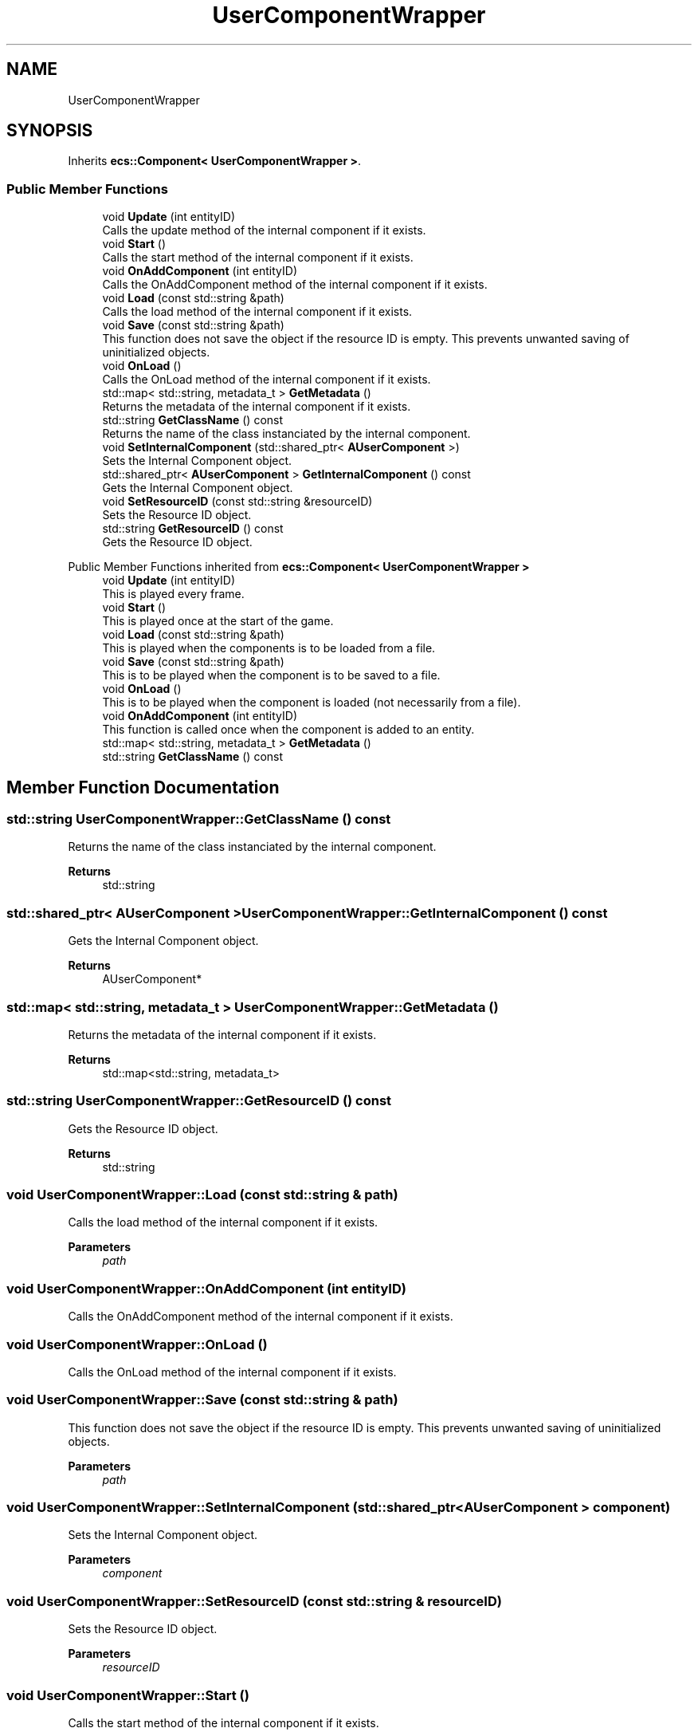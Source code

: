 .TH "UserComponentWrapper" 3 "Mon Dec 18 2023" "My Project" \" -*- nroff -*-
.ad l
.nh
.SH NAME
UserComponentWrapper
.SH SYNOPSIS
.br
.PP
.PP
Inherits \fBecs::Component< UserComponentWrapper >\fP\&.
.SS "Public Member Functions"

.in +1c
.ti -1c
.RI "void \fBUpdate\fP (int entityID)"
.br
.RI "Calls the update method of the internal component if it exists\&. "
.ti -1c
.RI "void \fBStart\fP ()"
.br
.RI "Calls the start method of the internal component if it exists\&. "
.ti -1c
.RI "void \fBOnAddComponent\fP (int entityID)"
.br
.RI "Calls the OnAddComponent method of the internal component if it exists\&. "
.ti -1c
.RI "void \fBLoad\fP (const std::string &path)"
.br
.RI "Calls the load method of the internal component if it exists\&. "
.ti -1c
.RI "void \fBSave\fP (const std::string &path)"
.br
.RI "This function does not save the object if the resource ID is empty\&. This prevents unwanted saving of uninitialized objects\&. "
.ti -1c
.RI "void \fBOnLoad\fP ()"
.br
.RI "Calls the OnLoad method of the internal component if it exists\&. "
.ti -1c
.RI "std::map< std::string, metadata_t > \fBGetMetadata\fP ()"
.br
.RI "Returns the metadata of the internal component if it exists\&. "
.ti -1c
.RI "std::string \fBGetClassName\fP () const"
.br
.RI "Returns the name of the class instanciated by the internal component\&. "
.ti -1c
.RI "void \fBSetInternalComponent\fP (std::shared_ptr< \fBAUserComponent\fP >)"
.br
.RI "Sets the Internal Component object\&. "
.ti -1c
.RI "std::shared_ptr< \fBAUserComponent\fP > \fBGetInternalComponent\fP () const"
.br
.RI "Gets the Internal Component object\&. "
.ti -1c
.RI "void \fBSetResourceID\fP (const std::string &resourceID)"
.br
.RI "Sets the Resource ID object\&. "
.ti -1c
.RI "std::string \fBGetResourceID\fP () const"
.br
.RI "Gets the Resource ID object\&. "
.in -1c

Public Member Functions inherited from \fBecs::Component< UserComponentWrapper >\fP
.in +1c
.ti -1c
.RI "void \fBUpdate\fP (int entityID)"
.br
.RI "This is played every frame\&. "
.ti -1c
.RI "void \fBStart\fP ()"
.br
.RI "This is played once at the start of the game\&. "
.ti -1c
.RI "void \fBLoad\fP (const std::string &path)"
.br
.RI "This is played when the components is to be loaded from a file\&. "
.ti -1c
.RI "void \fBSave\fP (const std::string &path)"
.br
.RI "This is to be played when the component is to be saved to a file\&. "
.ti -1c
.RI "void \fBOnLoad\fP ()"
.br
.RI "This is to be played when the component is loaded (not necessarily from a file)\&. "
.ti -1c
.RI "void \fBOnAddComponent\fP (int entityID)"
.br
.RI "This function is called once when the component is added to an entity\&. "
.ti -1c
.RI "std::map< std::string, metadata_t > \fBGetMetadata\fP ()"
.br
.ti -1c
.RI "std::string \fBGetClassName\fP () const"
.br
.in -1c
.SH "Member Function Documentation"
.PP 
.SS "std::string UserComponentWrapper::GetClassName () const"

.PP
Returns the name of the class instanciated by the internal component\&. 
.PP
\fBReturns\fP
.RS 4
std::string 
.RE
.PP

.SS "std::shared_ptr< \fBAUserComponent\fP > UserComponentWrapper::GetInternalComponent () const"

.PP
Gets the Internal Component object\&. 
.PP
\fBReturns\fP
.RS 4
AUserComponent* 
.RE
.PP

.SS "std::map< std::string, metadata_t > UserComponentWrapper::GetMetadata ()"

.PP
Returns the metadata of the internal component if it exists\&. 
.PP
\fBReturns\fP
.RS 4
std::map<std::string, metadata_t> 
.RE
.PP

.SS "std::string UserComponentWrapper::GetResourceID () const"

.PP
Gets the Resource ID object\&. 
.PP
\fBReturns\fP
.RS 4
std::string 
.RE
.PP

.SS "void UserComponentWrapper::Load (const std::string & path)"

.PP
Calls the load method of the internal component if it exists\&. 
.PP
\fBParameters\fP
.RS 4
\fIpath\fP 
.RE
.PP

.SS "void UserComponentWrapper::OnAddComponent (int entityID)"

.PP
Calls the OnAddComponent method of the internal component if it exists\&. 
.SS "void UserComponentWrapper::OnLoad ()"

.PP
Calls the OnLoad method of the internal component if it exists\&. 
.SS "void UserComponentWrapper::Save (const std::string & path)"

.PP
This function does not save the object if the resource ID is empty\&. This prevents unwanted saving of uninitialized objects\&. 
.PP
\fBParameters\fP
.RS 4
\fIpath\fP 
.RE
.PP

.SS "void UserComponentWrapper::SetInternalComponent (std::shared_ptr< \fBAUserComponent\fP > component)"

.PP
Sets the Internal Component object\&. 
.PP
\fBParameters\fP
.RS 4
\fIcomponent\fP 
.RE
.PP

.SS "void UserComponentWrapper::SetResourceID (const std::string & resourceID)"

.PP
Sets the Resource ID object\&. 
.PP
\fBParameters\fP
.RS 4
\fIresourceID\fP 
.RE
.PP

.SS "void UserComponentWrapper::Start ()"

.PP
Calls the start method of the internal component if it exists\&. 
.SS "void UserComponentWrapper::Update (int entityID)"

.PP
Calls the update method of the internal component if it exists\&. 
.PP
\fBParameters\fP
.RS 4
\fIentityID\fP 
.RE
.PP


.SH "Author"
.PP 
Generated automatically by Doxygen for My Project from the source code\&.
